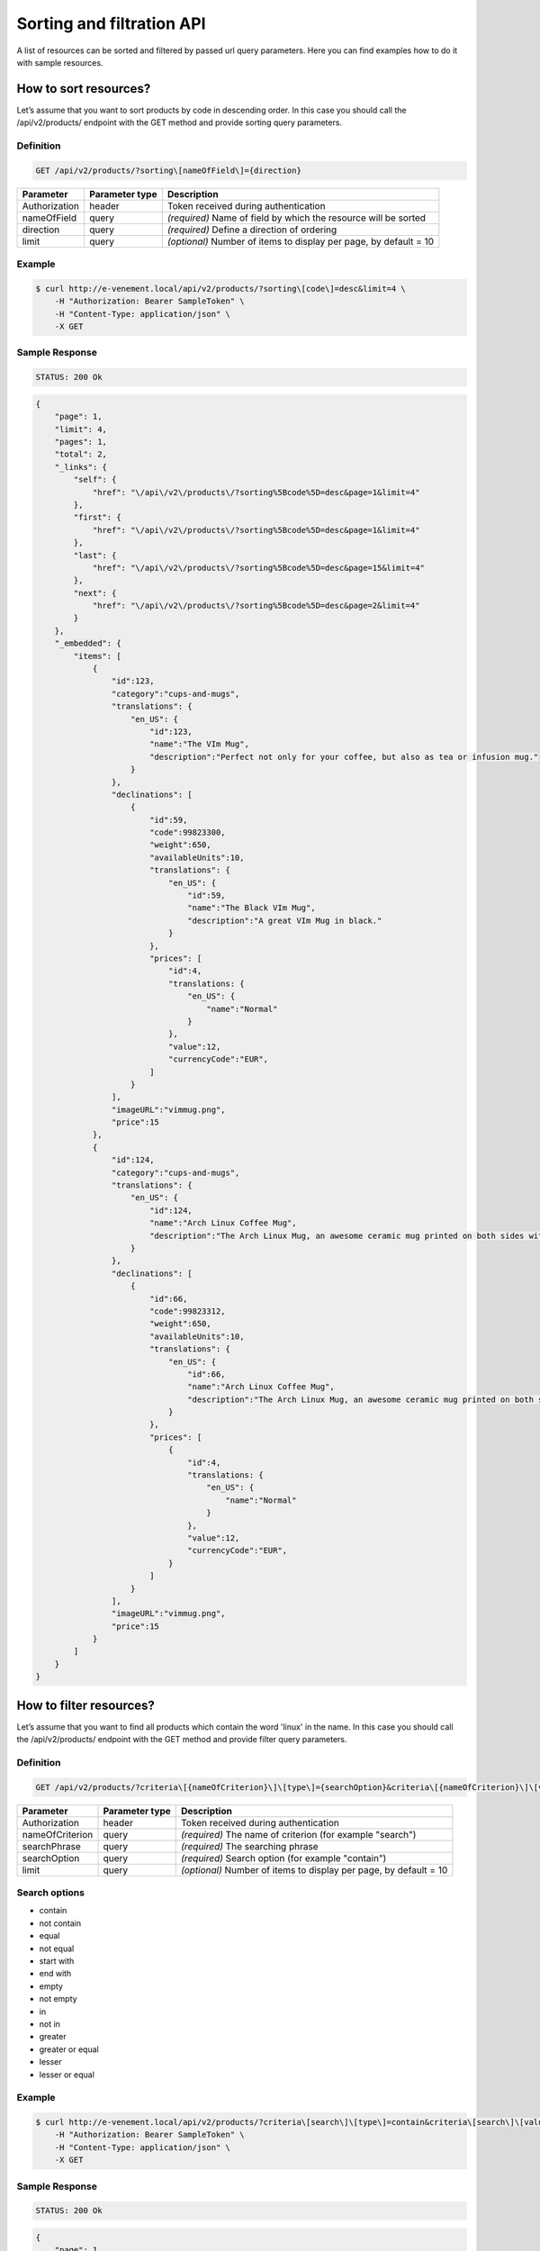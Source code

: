 Sorting and filtration API
==========================

A list of resources can be sorted and filtered by passed url query parameters. Here you can find examples how to do it with sample resources.

How to sort resources?
----------------------

Let’s assume that you want to sort products by code in descending order. In this case you should call the /api/v2/products/ endpoint with the GET method and provide sorting query parameters.

Definition
^^^^^^^^^^

.. code-block:: text

    GET /api/v2/products/?sorting\[nameOfField\]={direction}

+---------------+----------------+-------------------------------------------------------------------+
| Parameter     | Parameter type | Description                                                       |
+===============+================+===================================================================+
| Authorization | header         | Token received during authentication                              |
+---------------+----------------+-------------------------------------------------------------------+
| nameOfField   | query          | *(required)* Name of field by which the resource will be sorted   |
+---------------+----------------+-------------------------------------------------------------------+
| direction     | query          | *(required)* Define a direction of ordering                       |
+---------------+----------------+-------------------------------------------------------------------+
| limit         | query          | *(optional)* Number of items to display per page, by default = 10 |
+---------------+----------------+-------------------------------------------------------------------+

Example
^^^^^^^

.. code-block:: bash

    $ curl http://e-venement.local/api/v2/products/?sorting\[code\]=desc&limit=4 \
        -H "Authorization: Bearer SampleToken" \
        -H "Content-Type: application/json" \
        -X GET

Sample Response
^^^^^^^^^^^^^^^^^^

.. code-block:: text

    STATUS: 200 Ok

.. code-block:: json

    {
        "page": 1,
        "limit": 4,
        "pages": 1,
        "total": 2,
        "_links": {
            "self": {
                "href": "\/api\/v2\/products\/?sorting%5Bcode%5D=desc&page=1&limit=4"
            },
            "first": {
                "href": "\/api\/v2\/products\/?sorting%5Bcode%5D=desc&page=1&limit=4"
            },
            "last": {
                "href": "\/api\/v2\/products\/?sorting%5Bcode%5D=desc&page=15&limit=4"
            },
            "next": {
                "href": "\/api\/v2\/products\/?sorting%5Bcode%5D=desc&page=2&limit=4"
            }
        },
        "_embedded": {
            "items": [
                {
                    "id":123,
                    "category":"cups-and-mugs",
                    "translations": {
                        "en_US": {
                            "id":123,
                            "name":"The VIm Mug",
                            "description":"Perfect not only for your coffee, but also as tea or infusion mug."
                        }
                    },
                    "declinations": [
                        {
                            "id":59,
                            "code":99823300,
                            "weight":650,
                            "availableUnits":10,
                            "translations": {
                                "en_US": {
                                    "id":59,
                                    "name":"The Black VIm Mug",
                                    "description":"A great VIm Mug in black."
                                }
                            },
                            "prices": [
                                "id":4,
                                "translations: {
                                    "en_US": {
                                        "name":"Normal"
                                    }
                                },
                                "value":12,
                                "currencyCode":"EUR",
                            ]
                        }
                    ],
                    "imageURL":"vimmug.png",
                    "price":15
                },
                {
                    "id":124,
                    "category":"cups-and-mugs",
                    "translations": {
                        "en_US": {
                            "id":124,
                            "name":"Arch Linux Coffee Mug",
                            "description":"The Arch Linux Mug, an awesome ceramic mug printed on both sides with the Arch Linux logo."
                        }
                    },
                    "declinations": [
                        {
                            "id":66,
                            "code":99823312,
                            "weight":650,
                            "availableUnits":10,
                            "translations": {
                                "en_US": {
                                    "id":66,
                                    "name":"Arch Linux Coffee Mug",
                                    "description":"The Arch Linux Mug, an awesome ceramic mug printed on both sides with the Arch Linux logo."
                                }
                            },
                            "prices": [
                                {
                                    "id":4,
                                    "translations: {
                                        "en_US": {
                                            "name":"Normal"
                                        }
                                    },
                                    "value":12,
                                    "currencyCode":"EUR",
                                }
                            ]
                        }
                    ],
                    "imageURL":"vimmug.png",
                    "price":15
                }
            ]
        }
    }

How to filter resources?
----------------------

Let’s assume that you want to find all products which contain the word 'linux' in the name. In this case you should call the /api/v2/products/ endpoint with the GET method and provide filter query parameters.

Definition
^^^^^^^^^^

.. code-block:: text

    GET /api/v2/products/?criteria\[{nameOfCriterion}\]\[type\]={searchOption}&criteria\[{nameOfCriterion}\]\[value\]={searchPhrase}'

+-----------------+----------------+-------------------------------------------------------------------+
| Parameter       | Parameter type | Description                                                       |
+=================+================+===================================================================+
| Authorization   | header         | Token received during authentication                              |
+-----------------+----------------+-------------------------------------------------------------------+
| nameOfCriterion | query          | *(required)* The name of criterion (for example "search")         |
+-----------------+----------------+-------------------------------------------------------------------+
| searchPhrase    | query          | *(required)* The searching phrase                                 |
+-----------------+----------------+-------------------------------------------------------------------+
| searchOption    | query          | *(required)* Search option (for example "contain")                |
+-----------------+----------------+-------------------------------------------------------------------+
| limit           | query          | *(optional)* Number of items to display per page, by default = 10 |
+-----------------+----------------+-------------------------------------------------------------------+

Search options
^^^^^^^^^^^^^^
- contain
- not contain
- equal
- not equal
- start with
- end with
- empty
- not empty
- in
- not in
- greater
- greater or equal
- lesser
- lesser or equal

Example
^^^^^^^

.. code-block:: bash

    $ curl http://e-venement.local/api/v2/products/?criteria\[search\]\[type\]=contain&criteria\[search\]\[value\]=linux&limit=4 \
        -H "Authorization: Bearer SampleToken" \
        -H "Content-Type: application/json" \
        -X GET

Sample Response
^^^^^^^^^^^^^^^

.. code-block:: text

    STATUS: 200 Ok

.. code-block:: json


    {
        "page": 1,
        "limit": 4,
        "pages": 1,
        "total": 1,
        "_links": {
            "self": {
                "href": "\/api\/v2\/products\/?sorting%5Bcode%5D=desc&page=1&limit=4"
            },
            "first": {
                "href": "\/api\/v2\/products\/?sorting%5Bcode%5D=desc&page=1&limit=4"
            },
            "last": {
                "href": "\/api\/v2\/products\/?sorting%5Bcode%5D=desc&page=15&limit=4"
            },
            "next": {
                "href": "\/api\/v2\/products\/?sorting%5Bcode%5D=desc&page=2&limit=4"
            }
        },
        "_embedded": {
            "items": [
                {
                    "id":124,
                    "category":"cups-and-mugs",
                    "translations": {
                        "en_US": {
                            "id":124,
                            "name":"Arch Linux Coffee Mug",
                            "description":"The Arch Linux Mug, an awesome ceramic mug printed on both sides with the Arch Linux logo."
                        }
                    },
                    "declinations": [
                        {
                            "id":66,
                            "code":99823312,
                            "weight":650,
                            "availableUnits":10,
                            "translations": {
                                "en_US": {
                                    "id":66,
                                    "name":"Arch Linux Coffee Mug",
                                    "description":"The Arch Linux Mug, an awesome ceramic mug printed on both sides with the Arch Linux logo."
                                }
                            },
                            "prices": [
                                {
                                    "id":4,
                                    "translations: {
                                        "en_US": {
                                            "name":"Normal"
                                        }
                                    },
                                    "value":12,
                                    "currencyCode":"EUR",
                                }
                            ]
                        }
                    ],
                    "imageURL":"vimmug.png",
                    "price":15
                }
            ]
        }
    }
